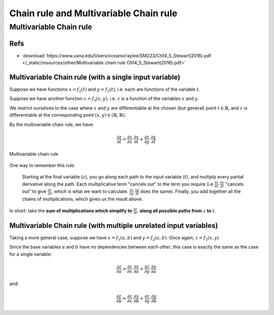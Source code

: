 ===================================================================================================
Chain rule and Multivariable Chain rule
===================================================================================================

.. _multivariable-chain-rule:

Multivariable Chain rule
===================================================================================================

Refs
---------------------------------------------------------------------------------------------------

- :download:`https://www.usna.edu/Users/oceano/raylee/SM223/Ch14_5_Stewart(2016).pdf </_static/resources/other/Multivariable chain rule Ch14_5_Stewart(2016).pdf>`


.. _multivariable-chain-rule-with-a-single-variable:

Multivariable Chain rule (with a single input variable)
---------------------------------------------------------------------------------------------------

Suppose we have functions :math:`x = f_1(t)` and :math:`y = f_2(t)`, i.e. each are functions of the variable :math:`t`.

Suppose we have another function :math:`z = f_3(x,y)`, i.e. :math:`z` is a function of the variables :math:`x` and :math:`y`.

We restrict ourselves to the case where :math:`x` and :math:`y` are differentiable at the chosen (but general) point :math:`t \in \mathbb{R}`, and :math:`z` is differentiable at the corresponding point :math:`(x, y) \in (\mathbb{R}, \mathbb{R})`.

By the multivariable chain rule, we have:

.. math::

    \frac{\partial z}{\partial t} = \frac{\partial z}{\partial x} \cdot \frac{\partial x}{\partial t} + \frac{\partial z}{\partial y} \cdot \frac{\partial y}{\partial t}

.. figure:: /_static/img/calculus/Multivariable-chain-rule.svg
    :align: center
    :alt: Multivariable chain rule
    :width: 400pt

    Multivariable chain rule

One way to remember this rule: 

    Starting at the final variable (:math:`z`), you go along each path to the input variable (:math:`t`), and multiply every partial derivative along the path. Each multiplicative term "cancels out" to the term you require (i.e :math:`\frac{\partial z}{\partial x} \cdot \frac{\partial x}{\partial t}` "cancels out" to give :math:`\frac{\partial z}{\partial t}`, which is what we want to calculate. :math:`\frac{\partial z}{\partial y} \cdot \frac{\partial y}{\partial t}` does the same). Finally, you add together all the chains of multiplications, which gives us the result above.

In short: take the **sum of multiplications which simplify to** :math:`\frac{\partial z}{\partial t}`, **along all possible paths from** :math:`z` **to** :math:`t`.


.. _multivariable-chain-rule-with-a-multiple-variables:

Multivariable Chain rule (with multiple unrelated input variables)
---------------------------------------------------------------------------------------------------


Taking a more general case, suppose we have :math:`x = f_1(a,b)` and :math:`y = f_2(a,b)`. Once again, :math:`z = f_3(x, y)`

Since the base variables :math:`a` and :math:`b` have no dependencies between *each other*, this case is exactly the same as the case for a single variable:

.. math::

    \frac{\partial z}{\partial a} = \frac{\partial z}{\partial x} \cdot \frac{\partial x}{\partial a} + \frac{\partial z}{\partial y} \cdot \frac{\partial y}{\partial a}


and:

.. math::

    \frac{\partial z}{\partial b} = \frac{\partial z}{\partial x} \cdot \frac{\partial x}{\partial b} + \frac{\partial z}{\partial y} \cdot \frac{\partial y}{\partial b}
